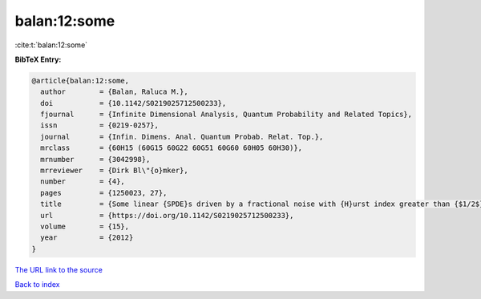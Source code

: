 balan:12:some
=============

:cite:t:`balan:12:some`

**BibTeX Entry:**

.. code-block:: bibtex

   @article{balan:12:some,
     author        = {Balan, Raluca M.},
     doi           = {10.1142/S0219025712500233},
     fjournal      = {Infinite Dimensional Analysis, Quantum Probability and Related Topics},
     issn          = {0219-0257},
     journal       = {Infin. Dimens. Anal. Quantum Probab. Relat. Top.},
     mrclass       = {60H15 (60G15 60G22 60G51 60G60 60H05 60H30)},
     mrnumber      = {3042998},
     mrreviewer    = {Dirk Bl\"{o}mker},
     number        = {4},
     pages         = {1250023, 27},
     title         = {Some linear {SPDE}s driven by a fractional noise with {H}urst index greater than {$1/2$}},
     url           = {https://doi.org/10.1142/S0219025712500233},
     volume        = {15},
     year          = {2012}
   }
`The URL link to the source <https://doi.org/10.1142/S0219025712500233>`_


`Back to index <../By-Cite-Keys.html>`_
